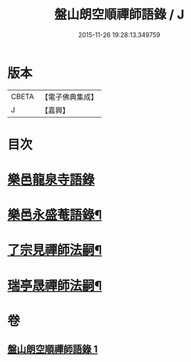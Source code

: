 #+TITLE: 盤山朗空順禪師語錄 / J
#+DATE: 2015-11-26 19:28:13.349759
* 版本
 |     CBETA|【電子佛典集成】|
 |         J|【嘉興】    |

* 目次
* [[file:KR6q0585_001.txt::001-0019a3][樂邑龍泉寺語錄]]
* [[file:KR6q0585_001.txt::0019c22][樂邑永盛菴語錄¶]]
* [[file:KR6q0585_001.txt::0022b2][了宗見禪師法嗣¶]]
* [[file:KR6q0585_001.txt::0023b2][瑞亭晟禪師法嗣¶]]
* 卷
** [[file:KR6q0585_001.txt][盤山朗空順禪師語錄 1]]
